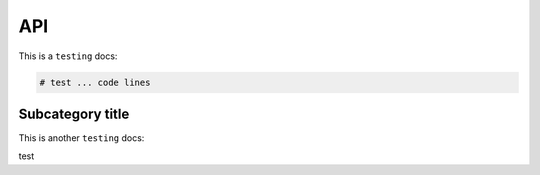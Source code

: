 API
=====

.. _Introduction:

This is a ``testing`` docs:

.. code-block:: console

   # test ... code lines

Subcategory title
----------------

This is another ``testing`` docs:

.. code-block:: 

test
